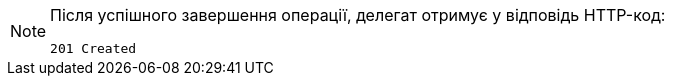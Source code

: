 [NOTE]
====
Після успішного завершення операції, делегат отримує у відповідь HTTP-код:

[source,bash]
----
201 Created
----
====